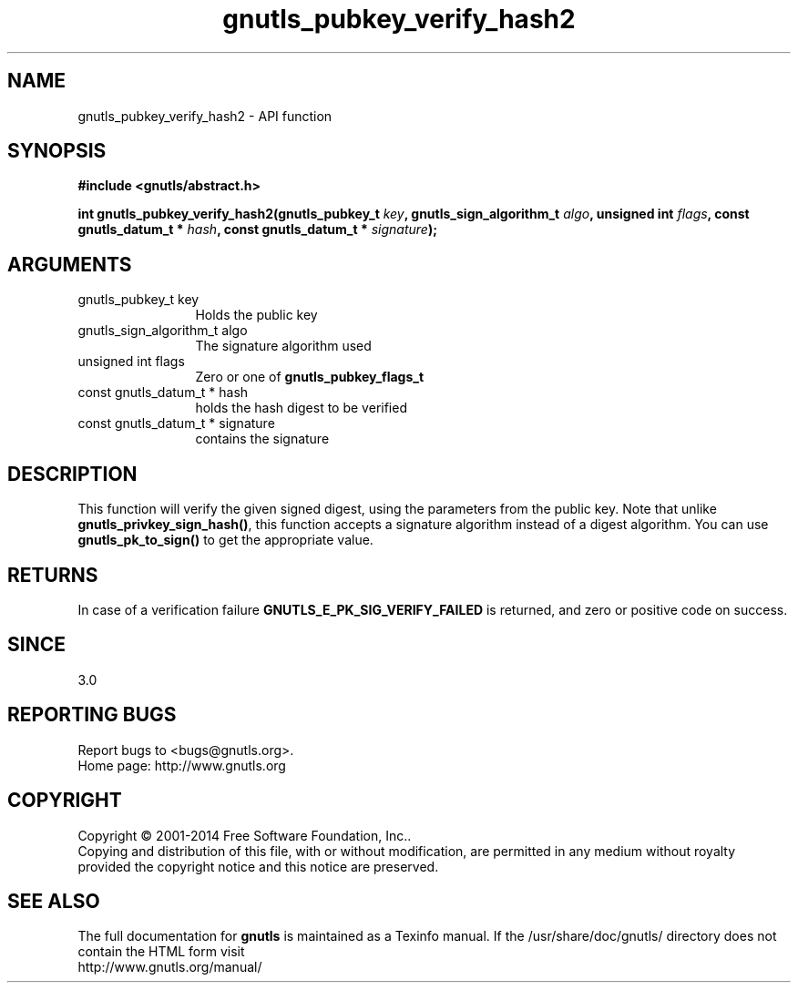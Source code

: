 .\" DO NOT MODIFY THIS FILE!  It was generated by gdoc.
.TH "gnutls_pubkey_verify_hash2" 3 "3.3.24" "gnutls" "gnutls"
.SH NAME
gnutls_pubkey_verify_hash2 \- API function
.SH SYNOPSIS
.B #include <gnutls/abstract.h>
.sp
.BI "int gnutls_pubkey_verify_hash2(gnutls_pubkey_t " key ", gnutls_sign_algorithm_t " algo ", unsigned int " flags ", const gnutls_datum_t * " hash ", const gnutls_datum_t * " signature ");"
.SH ARGUMENTS
.IP "gnutls_pubkey_t key" 12
Holds the public key
.IP "gnutls_sign_algorithm_t algo" 12
The signature algorithm used
.IP "unsigned int flags" 12
Zero or one of \fBgnutls_pubkey_flags_t\fP
.IP "const gnutls_datum_t * hash" 12
holds the hash digest to be verified
.IP "const gnutls_datum_t * signature" 12
contains the signature
.SH "DESCRIPTION"
This function will verify the given signed digest, using the
parameters from the public key. Note that unlike \fBgnutls_privkey_sign_hash()\fP,
this function accepts a signature algorithm instead of a digest algorithm.
You can use \fBgnutls_pk_to_sign()\fP to get the appropriate value.
.SH "RETURNS"
In case of a verification failure \fBGNUTLS_E_PK_SIG_VERIFY_FAILED\fP 
is returned, and zero or positive code on success.
.SH "SINCE"
3.0
.SH "REPORTING BUGS"
Report bugs to <bugs@gnutls.org>.
.br
Home page: http://www.gnutls.org

.SH COPYRIGHT
Copyright \(co 2001-2014 Free Software Foundation, Inc..
.br
Copying and distribution of this file, with or without modification,
are permitted in any medium without royalty provided the copyright
notice and this notice are preserved.
.SH "SEE ALSO"
The full documentation for
.B gnutls
is maintained as a Texinfo manual.
If the /usr/share/doc/gnutls/
directory does not contain the HTML form visit
.B
.IP http://www.gnutls.org/manual/
.PP
